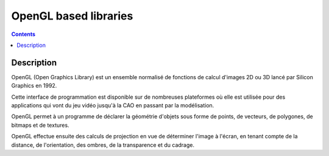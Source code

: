 ﻿

.. index::
   ! OpenGL


.. _opengl_based:

========================
OpenGL based libraries
========================


.. seealso::

   - https://fr.wikipedia.org/wiki/Opengl
   
 
.. figure:: OpenGL_logo.svg.png
   :align: center  

.. contents::
   :depth: 3

  
Description
============
   
OpenGL (Open Graphics Library) est un ensemble normalisé de fonctions de calcul 
d'images 2D ou 3D lancé par Silicon Graphics en 1992. 

Cette interface de programmation est disponible sur de nombreuses plateformes 
où elle est utilisée pour des applications qui vont du jeu vidéo jusqu'à la CAO 
en passant par la modélisation.

OpenGL permet à un programme de déclarer la géométrie d'objets sous forme de 
points, de vecteurs, de polygones, de bitmaps et de textures. 

OpenGL effectue ensuite des calculs de projection en vue de déterminer l'image 
à l'écran, en tenant compte de la distance, de l'orientation, des ombres, de la 
transparence et du cadrage.   


   
   
